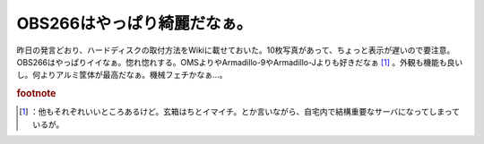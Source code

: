 ﻿OBS266はやっぱり綺麗だなぁ。
##################################


昨日の発言どおり、ハードディスクの取付方法をWikiに載せておいた。10枚写真があって、ちょっと表示が遅いので要注意。OBS266はやっぱりイイなぁ。惚れ惚れする。OMSよりやArmadillo-9やArmadillo-Jよりも好きだなぁ [#]_ 。外観も機能も良いし。何よりアルミ筐体が最高だなぁ。機械フェチかなぁ…。


.. rubric:: footnote

.. [#] ：他もそれぞれいいところあるけど。玄箱はちとイマイチ。とか言いながら、自宅内で結構重要なサーバになってしまっているが。



.. author:: mkouhei
.. categories:: computer, gadget, 
.. tags::


